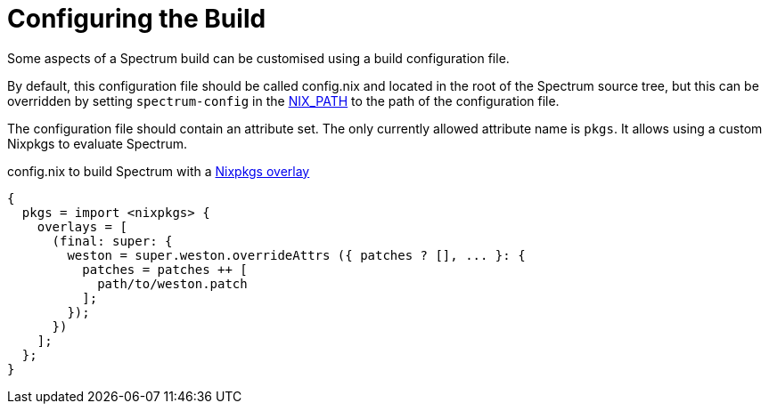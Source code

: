 = Configuring the Build
:page-parent: Development
:page-nav_order: 1
:example-caption: Test

// SPDX-FileCopyrightText: 2022 Unikie
// SPDX-License-Identifier: GFDL-1.3-no-invariants-or-later OR CC-BY-SA-4.0

Some aspects of a Spectrum build can be customised using a build
configuration file.

By default, this configuration file should be called config.nix and located in
the root of the Spectrum source tree, but this can be overridden by setting
`spectrum-config` in the
https://nixos.org/manual/nix/stable/command-ref/env-common.html#env-NIX_PATH[NIX_PATH]
to the path of the configuration file.

The configuration file should contain an attribute set.  The only
currently allowed attribute name is `pkgs`. It allows using a
custom Nixpkgs to evaluate Spectrum.

.config.nix to build Spectrum with a https://nixos.org/manual/nixpkgs/unstable/#sec-overlays-definition[Nixpkgs overlay]
[example]
[source,nix]
----
{
  pkgs = import <nixpkgs> {
    overlays = [
      (final: super: {
        weston = super.weston.overrideAttrs ({ patches ? [], ... }: {
          patches = patches ++ [
            path/to/weston.patch
          ];
        });
      })
    ];
  };
}
----
